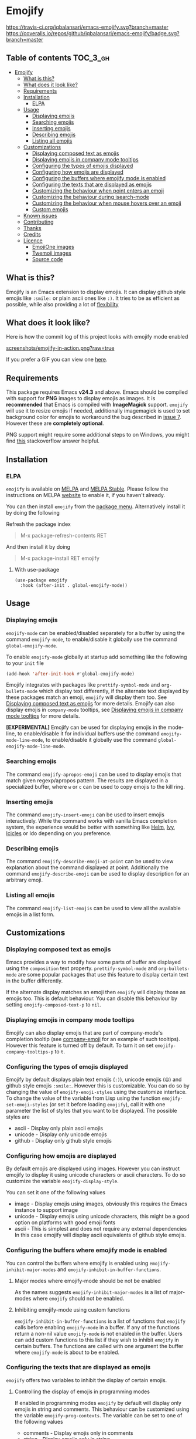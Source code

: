 * Emojify

[[./CHANGELOG.org][file:https://img.shields.io/badge/version-v0.4-blue.svg]] [[https://melpa.org/#/emojify][file:https://melpa.org/packages/emojify-badge.svg]] [[http://stable.melpa.org/#/emojify][file:http://stable.melpa.org/packages/emojify-badge.svg]] [[https://travis-ci.org/iqbalansari/emacs-emojify][https://travis-ci.org/iqbalansari/emacs-emojify.svg?branch=master]] [[https://coveralls.io/github/iqbalansari/emacs-emojify?branch=master][https://coveralls.io/repos/github/iqbalansari/emacs-emojify/badge.svg?branch=master]] [[http://www.gnu.org/licenses/gpl-3.0.html][http://img.shields.io/:license-gpl3-blue.svg]] [[http://makeapullrequest.com][file:https://img.shields.io/badge/PRs-welcome-brightgreen.svg]]

** Table of contents                                              :TOC_3_gh:
- [[#emojify][Emojify]]
  - [[#what-is-this][What is this?]]
  - [[#what-does-it-look-like][What does it look like?]]
  - [[#requirements][Requirements]]
  - [[#installation][Installation]]
    - [[#elpa][ELPA]]
  - [[#usage][Usage]]
    - [[#displaying-emojis][Displaying emojis]]
    - [[#searching-emojis][Searching emojis]]
    - [[#inserting-emojis][Inserting emojis]]
    - [[#describing-emojis][Describing emojis]]
    - [[#listing-all-emojis][Listing all emojis]]
  - [[#customizations][Customizations]]
    - [[#displaying-composed-text-as-emojis][Displaying composed text as emojis]]
    - [[#displaying-emojis-in-company-mode-tooltips][Displaying emojis in company mode tooltips]]
    - [[#configuring-the-types-of-emojis-displayed][Configuring the types of emojis displayed]]
    - [[#configuring-how-emojis-are-displayed][Configuring how emojis are displayed]]
    - [[#configuring-the-buffers-where-emojify-mode-is-enabled][Configuring the buffers where emojify mode is enabled]]
    - [[#configuring-the-texts-that-are-displayed-as-emojis][Configuring the texts that are displayed as emojis]]
    - [[#customizing-the-behaviour-when-point-enters-an-emoji][Customizing the behaviour when point enters an emoji]]
    - [[#customizing-the-behaviour-during-isearch-mode][Customizing the behaviour during isearch-mode]]
    - [[#customizing-the-behaviour-when-mouse-hovers-over-an-emoji][Customizing the behaviour when mouse hovers over an emoji]]
    - [[#custom-emojis][Custom emojis]]
  - [[#known-issues][Known issues]]
  - [[#contributing][Contributing]]
  - [[#thanks][Thanks]]
  - [[#credits][Credits]]
  - [[#licence][Licence]]
    - [[#emojione-images][EmojiOne images]]
    - [[#twemoji-images][Twemoji images]]
    - [[#source-code][Source code]]

** What is this?
   Emojify is an Emacs extension to display emojis. It can display github style
   emojis like ~:smile:~ or plain ascii ones like ~:)~. It tries to be as
   efficient as possible, while also providing a lot of [[#customizations][flexibility]]

** What does it look like?
   Here is how the commit log of this project looks with emojify mode enabled

   [[https://raw.githubusercontent.com/iqbalansari/emacs-emojify/master/screenshots/emojify-in-action.png][screenshots/emojify-in-action.png?raw=true]]

   If you prefer a GIF you can view one [[https://raw.githubusercontent.com/iqbalansari/emacs-emojify/master/screenshots/emojify-in-action.gif][here]].

** Requirements
   This package requires Emacs *v24.3* and above. Emacs should be compiled with
   support for *PNG* images to display emojis as images. It is *recommended*
   that Emacs is compiled with *ImageMagick* support. ~emojify~ will use it to
   resize emojis if needed, additionally imagemagick is used to set background
   color for emojis to workaround the bug described in [[https://github.com/iqbalansari/emacs-emojify/issues/7][issue 7]]. However these
   are *completely optional*.

   PNG support might require some additional steps to on Windows, you might find
   [[http://stackoverflow.com/questions/2650041/emacs-under-windows-and-png-files][this]] stackoverflow answer helpful.

** Installation
*** ELPA
    ~emojify~ is available on [[http://melpa.org/#/emojify][MELPA]] and [[http://stable.melpa.org/#/emojify][MELPA Stable]]. Please follow the instructions on MELPA
    [[http://melpa.org/#/getting-started][website]] to enable it, if you haven't already.

    You can then install ~emojify~ from the [[https://www.gnu.org/software/emacs/manual/html_node/emacs/Package-Menu.html][package menu]]. Alternatively install it by doing the following

    Refresh the package index
    #+BEGIN_QUOTE
    M-x package-refresh-contents RET
    #+END_QUOTE

    And then install it by doing
    #+BEGIN_QUOTE
    M-x package-install RET emojify
    #+END_QUOTE
**** With use-package
#+begin_src elisp
(use-package emojify
  :hook (after-init . global-emojify-mode))
#+end_src
** Usage
*** Displaying emojis
    ~emojify-mode~ can be enabled/disabled separately for a buffer by using the
    command ~emojify-mode~, to enable/disable it globally use the command
    ~global-emojify-mode~.

    To enable ~emojify-mode~ globally at startup add something like the
    following to your ~init~ file

    #+BEGIN_SRC emacs-lisp
      (add-hook 'after-init-hook #'global-emojify-mode)
    #+END_SRC

    Emojify integrates with packages like ~prettify-symbol-mode~ and
    ~org-bullets-mode~ which display text differently, if the alternate text
    displayed by these packages match an emoji, ~emojify~ will display them too.
    See [[#displaying-composed-text-as-emojis][Displaying composed text as emojis]] for more details. Emojify can also
    display emojis in ~company-mode~ tooltips, see [[#displaying-emojis-in-company-mode-tooltips][Displaying emojis in company mode tooltips]]
    for more details.

    *[EXPERIMENTAL]* Emojify can be used for displaying emojis in the mode-line,
    to enable/disable it for individual buffers use the command
    ~emojify-mode-line-mode~, to enable/disable it globally use the command
    ~global-emojify-mode-line-mode~.

*** Searching emojis
    The command ~emojify-apropos-emoji~ can be used to display emojis that match
    given regexp/apropos pattern. The results are displayed in a specialized
    buffer, where ~w~ or ~c~ can be used to copy emojis to the kill ring.

*** Inserting emojis
    The command ~emojify-insert-emoji~ can be used to insert emojis
    interactively. While the command works with vanilla Emacs completion system,
    the experience would be better with something like [[https://github.com/emacs-helm/helm][Helm]], [[https://github.com/abo-abo/swiper][Ivy]], [[https://www.emacswiki.org/emacs/Icicles][Icicles]] or Ido
    depending on you preference.

*** Describing emojis
    The command ~emojify-describe-emoji-at-point~ can be used to view
    explanation about the command displayed at point. Additionally the command
    ~emojify-describe-emoji~ can be used to display description for an arbitrary
    emoji.

*** Listing all emojis
    The command ~emojify-list-emojis~ can be used to view all the available emojis
    in a list form.

** Customizations
*** Displaying composed text as emojis
    Emacs provides a way to modify how some parts of buffer are displayed using
    the ~composition~ text property. ~prettify-symbol-mode~ and
    ~org-bullets-mode~ are some popular packages that use this feature to
    display certain text in the buffer differently.

    If the alternate display matches an emoji then ~emojify~ will display those
    as emojis too. This is default behaviour. You can disable this behaviour by
    setting ~emojify-composed-text-p~ to ~nil~.

*** Displaying emojis in company mode tooltips
    Emojify can also display emojis that are part of company-mode's completion
    tooltip (see [[https://github.com/dunn/company-emoji][company-emoji]] for an example of such tooltips). However this
    feature is turned off by default. To turn it on set
    ~emojify-company-tooltips-p~ to ~t~.

*** Configuring the types of emojis displayed
    Emojify by default displays plain text emojis (~:)~), unicode emojis (~😄~)
    and github style emojis ~:smile:~. However this is customizable. You can do
    so by changing the value of ~emojify-emoji-styles~ using the customize
    interface. To change the value of the variable from Lisp using the function
    ~emojify-set-emoji-styles~ (or set it before loading ~emojify~), call it with
    one parameter the list of styles that you want to be displayed. The possible
    styles are

    - ascii            - Display only plain ascii emojis
    - unicode          - Display only unicode emojis
    - github           - Display only github style emojis

*** Configuring how emojis are displayed
    By default emojis are displayed using images. However you can instruct emojify
    to display it using unicode characters or ascii characters. To do so customize
    the variable ~emojify-display-style~.

    You can set it one of the following values
    - image   - Display emojis using images, obviously this requires the Emacs
                instance to support image
    - unicode - Display emojis using unicode characters, this might be a good
                option on platforms with good emoji fonts
    - ascii   - This is simplest and does not require any external dependencies
                In this case emojify will display ascii equivalents of github
                style emojis.

*** Configuring the buffers where emojify mode is enabled
    You can control the buffers where emojify is enabled using
    ~emojify-inhibit-major-modes~ and ~emojify-inhibit-in-buffer-functions~.

**** Major modes where emojify-mode should be not be enabled
     As the names suggests ~emojify-inhibit-major-modes~ is a list of major-modes
     where ~emojify~ should not be enabled.

**** Inhibiting emojify-mode using custom functions
     ~emojify-inhibit-in-buffer-functions~ is a list of functions that ~emojify~
     calls before enabling ~emojify-mode~ in a buffer. If any of the functions
     return a non-nil value ~emojify-mode~ is not enabled in the buffer. Users
     can add custom functions to this list if they wish to inhibit ~emojify~ in
     certain buffers. The functions are called with one argument the buffer
     where ~emojify-mode~ is about to be enabled.

*** Configuring the texts that are displayed as emojis
    ~emojify~ offers two variables to inhibit the display of certain emojis.

**** Controlling the display of emojis in programming modes
     If enabled in programming modes ~emojify~ by default will display only emojis
     in string and comments. This behaviour can be customized using the variable
     ~emojify-prog-contexts~. The variable can be set to one of the following values

     - comments - Display emojis only in comments
     - string   - Display emojis only in string
     - both     - Display emojis in comments as well as string
     - none     - Do not display emojis in programming modes

**** Inhibiting display of emojis using custom functions
     ~emojify-inhibit-functions~ is a list of function ~emojify~ calls before
     displaying certain text as emoji, if any of the functions return a non-nil
     value the corresponding text is not displayed as emoji. Users can add
     custom functions to this list, if they inhibit display of emojis in under
     certain conditions. The functions are called with three arguments

     - text - The text that is about to be displayed as an emoji
     - beg  - The beginning point of text in the buffer
     - end  - The ending point of text in the buffer

     These functions are called with the buffer where emoji is being displayed
     selected.

*** Customizing the behaviour when point enters an emoji
    The behaviour when point enters an emoji can be customized using the
    variable ~emojify-point-entered-behaviour~. It can have one of the following
    values

    - echo    - Display the emojified text in the minibuffer
    - uncover - Temporarily display the underlying text while point is in the emojified text

    Additionally it can be set to a custom function, the function is called with
    two parameters (the buffer where the emoji appears is selected while running
    the function)

    - beg    - The beginning position of the text displayed as emoji
    - end    - The ending position of the text displayed as emoji

    The return value of the function is ignored.

    *Note:* The custom function will be called for once for each character in an
    emoji as point moves through them. Avoid manipulating the buffer in these
    functions

*** Customizing the behaviour during isearch-mode
    By default in isearch-mode the underlying emoji is displayed temporarily
    when point enters the emoji while searching (similar to ~uncover~ behaviour
    mentioned [[#controlling-behaviour-when-point-enters-an-emoji][above]]). This can be disabled by setting
    ~emojify-reveal-on-isearch~ to ~nil~.

*** Customizing the behaviour when mouse hovers over an emoji
    When mouse hovers over a emoji, the underlying text is displayed in a help
    popup. This behaviour can be disabled by setting ~emojify-show-help~ to nil.

*** Custom emojis
    You can specify custom emojis using the ~emojify-user-emojis~ variable.  You
    need to set it to an alist where first element of cons is the text to be
    displayed as emoji, while the second element of the cons is an alist
    containing data about the emoji.

    The inner alist should have atleast

    1) "name"  - The name of the emoji
    2) "style" - This should be one of "github", "ascii" or "github"

    Additionally the alist should contain one of (see [[#configuring-the-types-of-emojis-displayed][emojify-display-style]])
    1) "unicode" - The replacement for the provided emoji for "unicode" display style
    2) "image"   - The replacement for the provided emoji for "image" display style.
                   This should be the *absolute* path to the image
    3) "ascii"   - The replacement for the provided emoji for "ascii" display style

    It is best to set this variable before you load ~emojify~, in case you set
    this variable after loading ~emojify~ run the function
    ~emojify-set-emoji-data~ to recalculate emoji data.

    User emojis take precedence over default emojis so the above mechanism can
    also be used to override the default emojis

**** Example
     Below is an example of setting up custom emojis. Assuming that the custom
     images are at ~\~/.emacs.d/emojis/trollface.png~ and
     ~\~/.emacs.d/emojis/neckbeard.png~, you instruct ~emojify~ to display ~:trollface:~
     and ~:neckbeard:~ as :trollface: and :neckbeard:

     #+BEGIN_SRC emacs-lisp
       (setq emojify-user-emojis '((":trollface:" . (("name" . "Troll Face")
                                                     ("image" . "~/.emacs.d/emojis/trollface.png")
                                                     ("style" . "github")))
                                   (":neckbeard:" . (("name" . "Neckbeard")
                                                     ("image" . "~/.emacs.d/emojis/neckbeard.png")
                                                     ("style" . "github")))))

       ;; If emojify is already loaded refresh emoji data
       (when (featurep 'emojify)
         (emojify-set-emoji-data))
     #+END_SRC

** Known issues
   - Emojis are not properly updated after customizing ~emojify-display-style~ or
     ~emojify-program-contexts~. For time being you will be fine as long as you
     set these variables before ~emojify~ has loaded.
   - Some of the emojis prompted in the commands like ~emojify-insert-emoji~ might
     not be displayed by ~emojify~, this might happen if you have newer emoji
     data but old set of images. Download the latest emoji image using ~emojify-download-emoji~
     and set ~emojify-emoji-set~ to the downloaded set.

** Contributing
   Code as well as documentation contributions are welcome.

   [[https://github.com/cask/cask][Cask]] is used to manage project dependencies so make sure you have it
   installed. To run the tests you need to install the dependencies by running
   the following

   #+BEGIN_SRC sh
     cask install
   #+END_SRC

   After the installation completes you can run the tests by running the
   following command

   #+BEGIN_SRC sh
     cask exec ert-runner
   #+END_SRC

** Thanks
   Special thanks to @ryanprior for bug reports and valuable feedback on the
   issue tracker.

** Credits
   Emoji set designed and offered free by [[http://emojione.com][Emoji One]].

** Licence
*** EmojiOne images
    The emoji images are distributed under [[http://creativecommons.org/licenses/by-sa/4.0/][Creative Commons License]] (CC-BY-SA).

*** Twemoji images
    Copyright 2018 Twitter, Inc and other contributors
    Code licensed under the MIT License: http://opensource.org/licenses/MIT
    Graphics licensed under CC-BY 4.0: https://creativecommons.org/licenses/by/4.0/

*** Source code
    The source code is distributed under [[http://www.gnu.org/licenses/quick-guide-gplv3.html][GNU General Public License v3]]. See [[LICENSE][LICENSE]].
